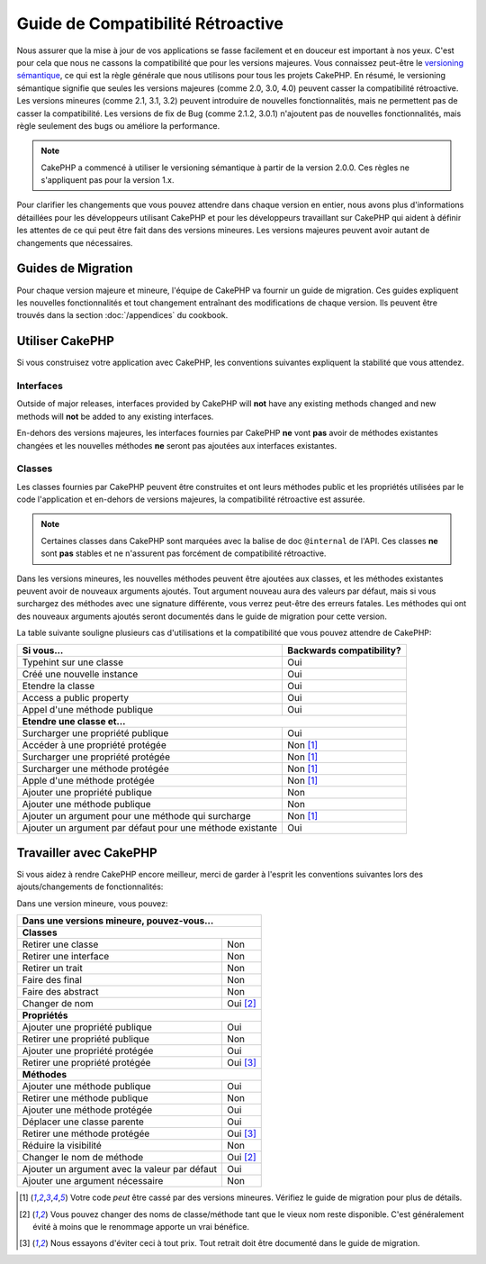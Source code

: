 Guide de Compatibilité Rétroactive
##################################

Nous assurer que la mise à jour de vos applications se fasse facilement
et en douceur est important à nos yeux. C'est pour cela que nous ne cassons
la compatibilité que pour les versions majeures.
Vous connaissez peut-être le `versioning sémantique <http://semver.org/>`_, ce
qui est la règle générale que nous utilisons pour tous les projets CakePHP.
En résumé, le versioning sémantique signifie que seules les versions majeures
(comme 2.0, 3.0, 4.0) peuvent casser la compatibilité rétroactive. Les versions
mineures (comme 2.1, 3.1, 3.2) peuvent introduire de nouvelles fonctionnalités,
mais ne permettent pas de casser la compatibilité. Les versions de fix de
Bug (comme 2.1.2, 3.0.1) n'ajoutent pas de nouvelles fonctionnalités, mais
règle seulement des bugs ou améliore la performance.

.. note::

    CakePHP a commencé à utiliser le versioning sémantique à partir de la
    version 2.0.0. Ces règles ne s'appliquent pas pour la version 1.x.

Pour clarifier les changements que vous pouvez attendre dans chaque version
en entier, nous avons plus d'informations détaillées pour les développeurs
utilisant CakePHP et pour les développeurs travaillant sur CakePHP qui aident
à définir les attentes de ce qui peut être fait dans des versions mineures.
Les versions majeures peuvent avoir autant de changements que nécessaires.

Guides de Migration
===================

Pour chaque version majeure et mineure, l'équipe de CakePHP va fournir un guide
de migration. Ces guides expliquent les nouvelles fonctionnalités et tout
changement entraînant des modifications de chaque version. Ils peuvent être
trouvés dans la section :doc:`/appendices` du cookbook.

Utiliser CakePHP
================

Si vous construisez votre application avec CakePHP, les conventions suivantes
expliquent la stabilité que vous attendez.

Interfaces
----------

Outside of major releases, interfaces provided by CakePHP will **not** have any
existing methods changed and new methods will **not** be added to any existing interfaces.

En-dehors des versions majeures, les interfaces fournies par CakePHP **ne**
vont **pas** avoir de méthodes existantes changées et les nouvelles méthodes
**ne** seront pas ajoutées aux interfaces existantes.

Classes
-------

Les classes fournies par CakePHP peuvent être construites et ont leurs méthodes
public et les propriétés utilisées par le code l'application et en-dehors de
versions majeures, la compatibilité rétroactive est assurée.

.. note::

    Certaines classes dans CakePHP sont marquées avec la balise de doc
    ``@internal`` de l'API. Ces classes **ne** sont **pas** stables et ne
    n'assurent pas forcément de compatibilité rétroactive.

Dans les versions mineures, les nouvelles méthodes peuvent être ajoutées aux
classes, et les méthodes existantes peuvent avoir de nouveaux arguments
ajoutés. Tout argument nouveau aura des valeurs par défaut, mais si vous
surchargez des méthodes avec une signature différente, vous verrez peut-être
des erreurs fatales. Les méthodes qui ont des nouveaux arguments ajoutés seront
documentés dans le guide de migration pour cette version.

La table suivante souligne plusieurs cas d'utilisations et la compatibilité
que vous pouvez attendre de CakePHP:

+-------------------------------+--------------------------+
| Si vous...                    | Backwards compatibility? |
+===============================+==========================+
| Typehint sur une classe       | Oui                      |
+-------------------------------+--------------------------+
| Créé une nouvelle instance    | Oui                      |
+-------------------------------+--------------------------+
| Etendre la classe             | Oui                      |
+-------------------------------+--------------------------+
| Access a public property      | Oui                      |
+-------------------------------+--------------------------+
| Appel d'une méthode publique  | Oui                      |
+-------------------------------+--------------------------+
| **Etendre une classe et...**                             |
+-------------------------------+--------------------------+
| Surcharger une propriété      | Oui                      |
| publique                      |                          |
+-------------------------------+--------------------------+
| Accéder à une propriété       | Non [1]_                 |
| protégée                      |                          |
+-------------------------------+--------------------------+
| Surcharger une propriété      | Non [1]_                 |
| protégée                      |                          |
+-------------------------------+--------------------------+
| Surcharger une méthode        | Non [1]_                 |
| protégée                      |                          |
+-------------------------------+--------------------------+
| Apple d'une méthode protégée  | Non [1]_                 |
+-------------------------------+--------------------------+
| Ajouter une propriété publique| Non                      |
+-------------------------------+--------------------------+
| Ajouter une méthode publique  | Non                      |
+-------------------------------+--------------------------+
| Ajouter un argument           | Non [1]_                 |
| pour une méthode qui surcharge|                          |
+-------------------------------+--------------------------+
| Ajouter un argument par défaut| Oui                      |
| pour une méthode existante    |                          |
+-------------------------------+--------------------------+

Travailler avec CakePHP
=======================

Si vous aidez à rendre CakePHP encore meilleur, merci de garder à l'esprit
les conventions suivantes lors des ajouts/changements de fonctionnalités:

Dans une version mineure, vous pouvez:

+-------------------------------+--------------------------+
| Dans une versions mineure, pouvez-vous...                |
+===============================+==========================+
| **Classes**                                              |
+-------------------------------+--------------------------+
| Retirer une classe            | Non                      |
+-------------------------------+--------------------------+
| Retirer une interface         | Non                      |
+-------------------------------+--------------------------+
| Retirer un trait              | Non                      |
+-------------------------------+--------------------------+
| Faire des final               | Non                      |
+-------------------------------+--------------------------+
| Faire des abstract            | Non                      |
+-------------------------------+--------------------------+
| Changer de nom                | Oui [2]_                 |
+-------------------------------+--------------------------+
| **Propriétés**                                           |
+-------------------------------+--------------------------+
| Ajouter une propriété publique| Oui                      |
+-------------------------------+--------------------------+
| Retirer une propriété publique| Non                      |
+-------------------------------+--------------------------+
| Ajouter une propriété protégée| Oui                      |
+-------------------------------+--------------------------+
| Retirer une propriété protégée| Oui [3]_                 |
+-------------------------------+--------------------------+
| **Méthodes**                                             |
+-------------------------------+--------------------------+
| Ajouter une méthode publique  | Oui                      |
+-------------------------------+--------------------------+
| Retirer une méthode publique  | Non                      |
+-------------------------------+--------------------------+
| Ajouter une méthode protégée  | Oui                      |
+-------------------------------+--------------------------+
| Déplacer une classe parente   | Oui                      |
+-------------------------------+--------------------------+
| Retirer une méthode protégée  | Oui [3]_                 |
+-------------------------------+--------------------------+
| Réduire la visibilité         | Non                      |
+-------------------------------+--------------------------+
| Changer le nom de méthode     | Oui [2]_                 |
+-------------------------------+--------------------------+
| Ajouter un argument avec la   | Oui                      |
| valeur par défaut             |                          |
+-------------------------------+--------------------------+
| Ajouter une argument          | Non                      |
| nécessaire                    |                          |
+-------------------------------+--------------------------+


.. [1] Votre code *peut* être cassé par des versions mineures. Vérifiez le
       guide de migration pour plus de détails.
.. [2] Vous pouvez changer des noms de classe/méthode tant que le vieux nom
       reste disponible.
       C'est généralement évité à moins que le renommage apporte un vrai bénéfice.
.. [3] Nous essayons d'éviter ceci à tout prix. Tout retrait doit être documenté
       dans le guide de migration.
